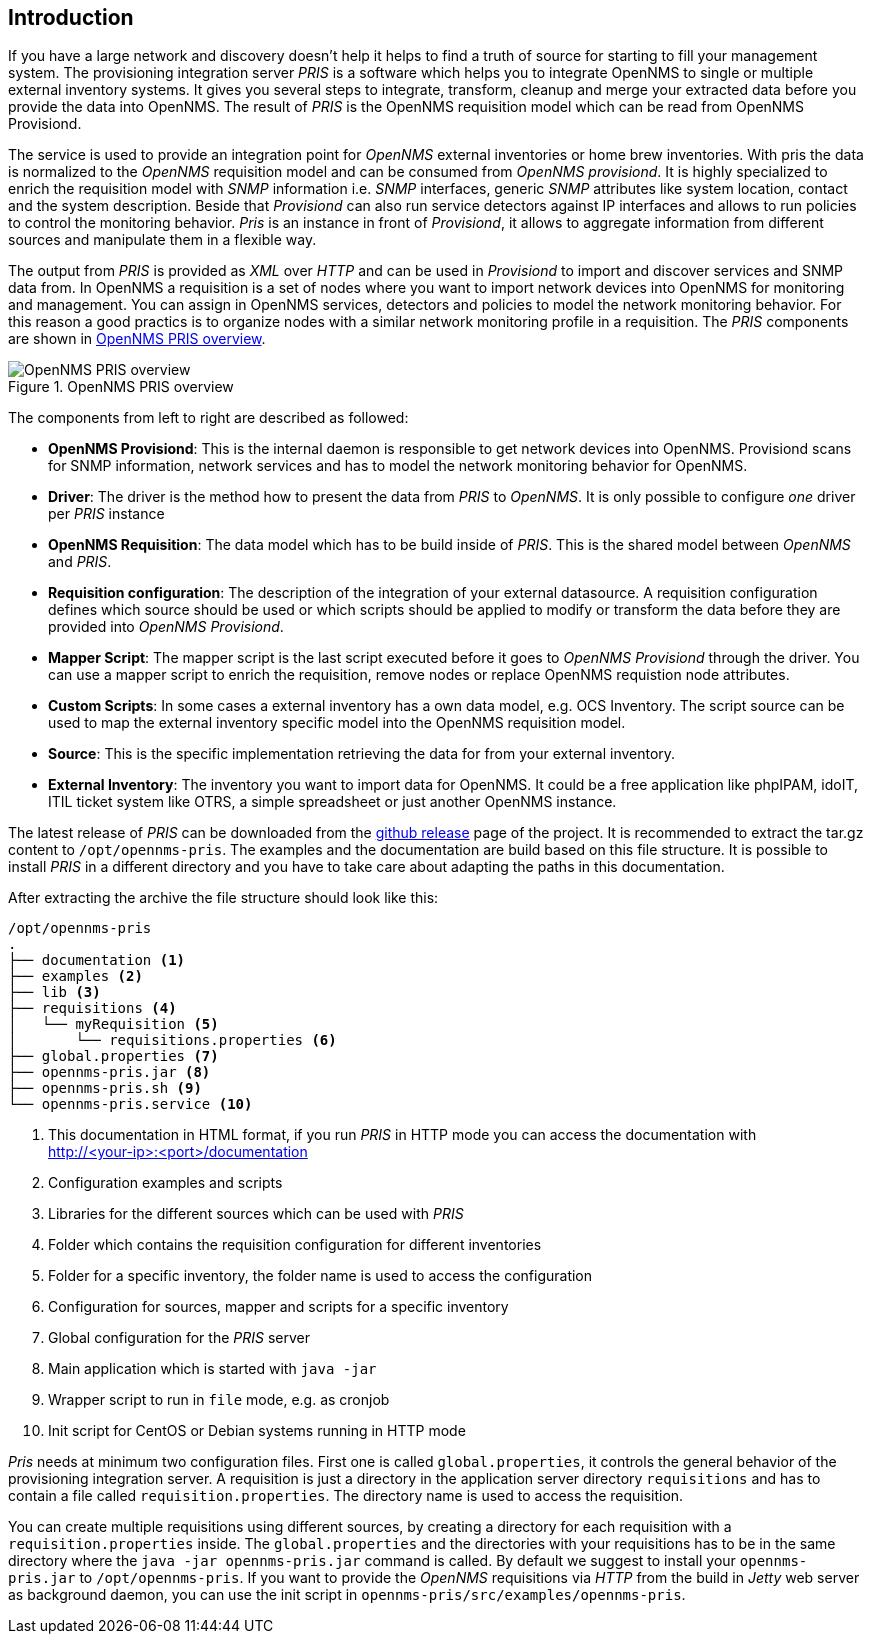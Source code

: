 [[introduction]]
== Introduction
If you have a large network and discovery doesn't help it helps to find a truth of source for starting to fill your management system.
The provisioning integration server _PRIS_ is a software which helps you to integrate OpenNMS to single or multiple external inventory systems.
It gives you several steps to integrate, transform, cleanup and merge your extracted data before you provide the data into OpenNMS.
The result of _PRIS_ is the OpenNMS requisition model which can be read from OpenNMS Provisiond.

The service is used to provide an integration point for _OpenNMS_ external inventories or home brew inventories.
With pris the data is normalized to the _OpenNMS_ requisition model and can be consumed from _OpenNMS provisiond_.
It is highly specialized to enrich the requisition model with _SNMP_ information i.e. _SNMP_ interfaces, generic _SNMP_ attributes like system location, contact and the system description.
Beside that _Provisiond_ can also run service detectors against IP interfaces and allows to run policies to control the monitoring behavior.
_Pris_ is an instance in front of _Provisiond_, it allows to aggregate information from different sources and manipulate them in a flexible way.

The output from _PRIS_ is provided as _XML_ over _HTTP_ and can be used in _Provisiond_ to import and discover services and SNMP data from.
In OpenNMS a requisition is a set of nodes where you want to import network devices into OpenNMS for monitoring and management.
You can assign in OpenNMS services, detectors and policies to model the network monitoring behavior.
For this reason a good practics is to organize nodes with a similar network monitoring profile in a requisition.
The _PRIS_ components are shown in <<pris_overview>>.

[[pris_overview]]
.OpenNMS PRIS overview
image::images/pris-overview.png[OpenNMS PRIS overview]

The components from left to right are described as followed:

- **OpenNMS Provisiond**: This is the internal daemon is responsible to get network devices into OpenNMS. Provisiond scans for SNMP information, network services and has to model the network monitoring behavior for OpenNMS.
- **Driver**: The driver is the method how to present the data from _PRIS_ to _OpenNMS_. It is only possible to configure _one_ driver per _PRIS_ instance
- **OpenNMS Requisition**: The data model which has to be build inside of _PRIS_. This is the shared model between _OpenNMS_ and _PRIS_.
- **Requisition configuration**: The description of the integration of your external datasource. A requisition configuration defines which source should be used or which scripts should be applied to modify or transform the data before they are provided into _OpenNMS Provisiond_.
- **Mapper Script**: The mapper script is the last script executed before it goes to _OpenNMS Provisiond_ through the driver. You can use a mapper script to enrich the requisition, remove nodes or replace OpenNMS requistion node attributes.
- **Custom Scripts**: In some cases a external inventory has a own data model, e.g. OCS Inventory. The script source can be used to map the external inventory specific model into the OpenNMS requisition model.
- **Source**: This is the specific implementation retrieving the data for from your external inventory.
- **External Inventory**: The inventory you want to import data for OpenNMS. It could be a free application like phpIPAM, idoIT, ITIL ticket system like OTRS, a simple spreadsheet or just another OpenNMS instance.

The latest release of _PRIS_ can be downloaded from the https://github.com/OpenNMS/opennms-provisioning-integration-server/releases[github release] page of the project.
It is recommended to extract the tar.gz content to `/opt/opennms-pris`.
The examples and the documentation are build based on this file structure.
It is possible to install _PRIS_ in a different directory and you have to take care about adapting the paths in this documentation.

After extracting the archive the file structure should look like this:

[source,bash]
----
/opt/opennms-pris
.
├── documentation <1>
├── examples <2>
├── lib <3>
├── requisitions <4>
│   └── myRequisition <5>
│       └── requisitions.properties <6>
├── global.properties <7>
├── opennms-pris.jar <8>
├── opennms-pris.sh <9>
└── opennms-pris.service <10>
----
<1> This documentation in HTML format, if you run _PRIS_ in HTTP mode you can access the documentation with +
http://<your-ip>:<port>/documentation
<2> Configuration examples and scripts
<3> Libraries for the different sources which can be used with _PRIS_
<4> Folder which contains the requisition configuration for different inventories
<5> Folder for a specific inventory, the folder name is used to access the configuration
<6> Configuration for sources, mapper and scripts for a specific inventory
<7> Global configuration for the _PRIS_ server
<8> Main application which is started with `java -jar`
<9> Wrapper script to run in `file` mode, e.g. as cronjob
<10> Init script for CentOS or Debian systems running in HTTP mode

_Pris_ needs at minimum two configuration files.
First one is called `global.properties`, it controls the general behavior of the provisioning integration server.
A requisition is just a directory in the application server directory `requisitions` and has to contain a file called `requisition.properties`.
The directory name is used to access the requisition.

You can create multiple requisitions using different sources, by creating a directory for each requisition with a `requisition.properties` inside.
The `global.properties` and the directories with your requisitions has to be in the same directory where the `java -jar opennms-pris.jar` command is called.
By default we suggest to install your `opennms-pris.jar` to `/opt/opennms-pris`.
If you want to provide the _OpenNMS_ requisitions via _HTTP_ from the build in _Jetty_ web server as background daemon, you can use the init script in `opennms-pris/src/examples/opennms-pris`.

